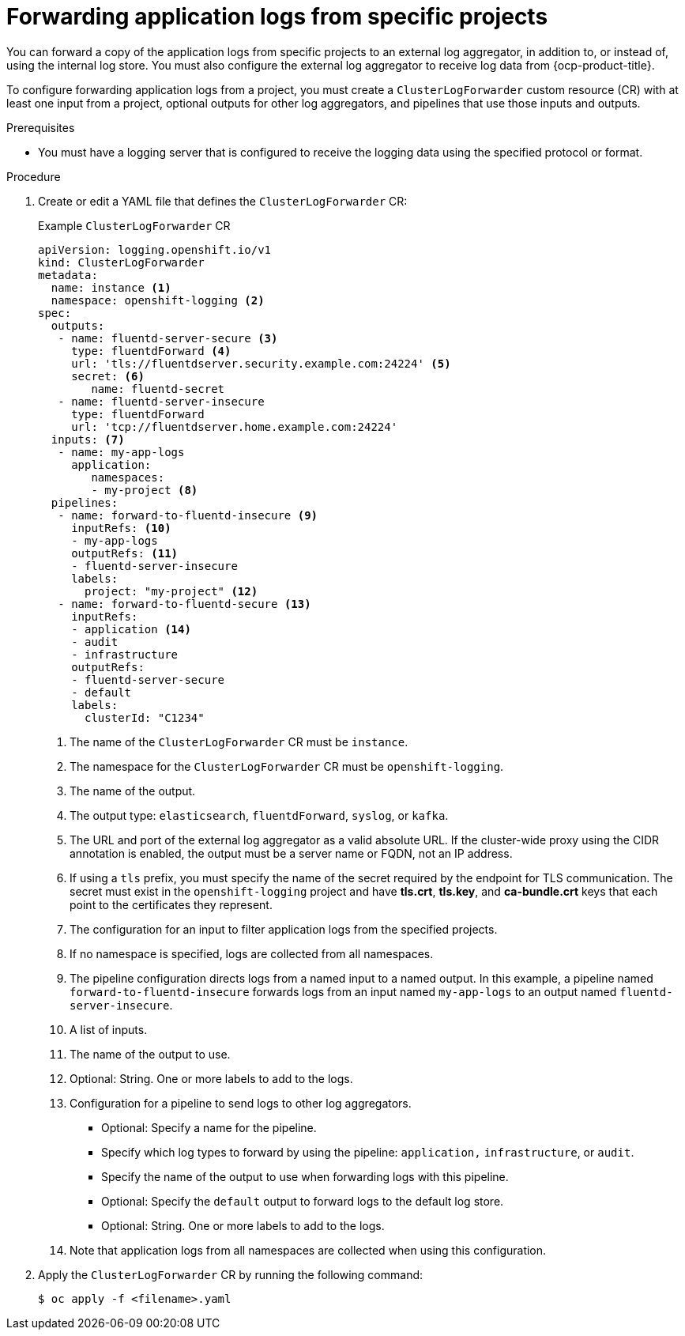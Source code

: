 // Module included in the following assemblies:
//
// * observability/logging/log_collection_forwarding/configuring-log-forwarding.adoc

:_mod-docs-content-type: PROCEDURE
[id="cluster-logging-collector-log-forward-project_{context}"]
= Forwarding application logs from specific projects

You can forward a copy of the application logs from specific projects to an external log aggregator, in addition to, or instead of, using the internal log store. You must also configure the external log aggregator to receive log data from {ocp-product-title}.

To configure forwarding application logs from a project, you must create a `ClusterLogForwarder` custom resource (CR) with at least one input from a project, optional outputs for other log aggregators, and pipelines that use those inputs and outputs.

.Prerequisites

* You must have a logging server that is configured to receive the logging data using the specified protocol or format.

.Procedure

. Create or edit a YAML file that defines the `ClusterLogForwarder` CR:
+
.Example `ClusterLogForwarder` CR
[source,yaml]
----
apiVersion: logging.openshift.io/v1
kind: ClusterLogForwarder
metadata:
  name: instance <1>
  namespace: openshift-logging <2>
spec:
  outputs:
   - name: fluentd-server-secure <3>
     type: fluentdForward <4>
     url: 'tls://fluentdserver.security.example.com:24224' <5>
     secret: <6>
        name: fluentd-secret
   - name: fluentd-server-insecure
     type: fluentdForward
     url: 'tcp://fluentdserver.home.example.com:24224'
  inputs: <7>
   - name: my-app-logs
     application:
        namespaces:
        - my-project <8>
  pipelines:
   - name: forward-to-fluentd-insecure <9>
     inputRefs: <10>
     - my-app-logs
     outputRefs: <11>
     - fluentd-server-insecure
     labels:
       project: "my-project" <12>
   - name: forward-to-fluentd-secure <13>
     inputRefs:
     - application <14>
     - audit
     - infrastructure
     outputRefs:
     - fluentd-server-secure
     - default
     labels:
       clusterId: "C1234"
----
<1> The name of the `ClusterLogForwarder` CR must be `instance`.
<2> The namespace for the `ClusterLogForwarder` CR must be `openshift-logging`.
<3> The name of the output.
<4> The output type: `elasticsearch`, `fluentdForward`, `syslog`, or `kafka`.
<5> The URL and port of the external log aggregator as a valid absolute URL. If the cluster-wide proxy using the CIDR annotation is enabled, the output must be a server name or FQDN, not an IP address.
<6> If using a `tls` prefix, you must specify the name of the secret required by the endpoint for TLS communication. The secret must exist in the `openshift-logging` project and have *tls.crt*, *tls.key*, and *ca-bundle.crt* keys that each point to the certificates they represent.
<7> The configuration for an input to filter application logs from the specified projects.
<8> If no namespace is specified, logs are collected from all namespaces.
<9> The pipeline configuration directs logs from a named input to a named output. In this example, a pipeline named `forward-to-fluentd-insecure` forwards logs from an input named `my-app-logs` to an output named `fluentd-server-insecure`.
<10> A list of inputs.
<11> The name of the output to use.
<12> Optional: String. One or more labels to add to the logs.
<13> Configuration for a pipeline to send logs to other log aggregators.
+
* Optional: Specify a name for the pipeline.
* Specify which log types to forward by using the pipeline: `application,` `infrastructure`, or `audit`.
* Specify the name of the output to use when forwarding logs with this pipeline.
* Optional: Specify the `default` output to forward logs to the default log store.
* Optional: String. One or more labels to add to the logs.
<14> Note that application logs from all namespaces are collected when using this configuration.

. Apply the `ClusterLogForwarder` CR by running the following command:
+
[source,terminal]
----
$ oc apply -f <filename>.yaml
----
